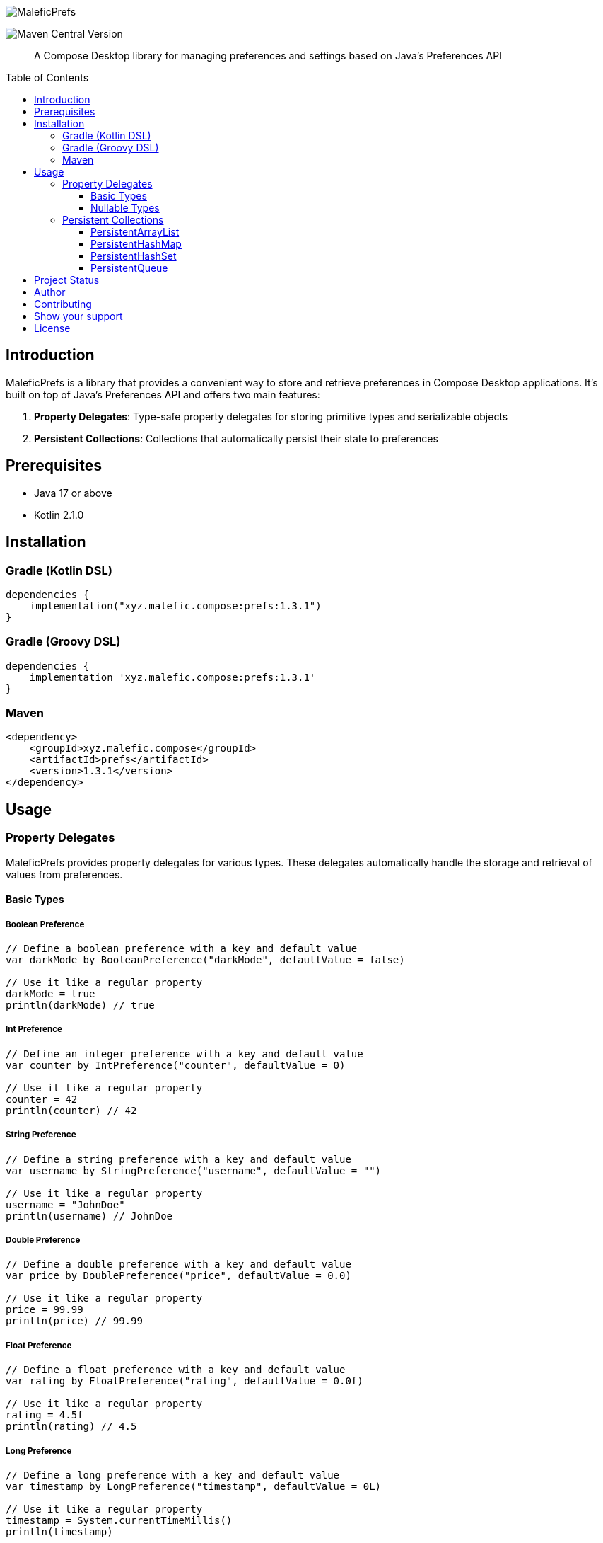 :toc: macro
:toc-title: Table of Contents
:toclevels: 3
:icons: font
:source-highlighter: highlightjs

image::cover.jpeg[MaleficPrefs]

image:https://img.shields.io/maven-central/v/xyz.malefic.compose/prefs[Maven Central Version]

> A Compose Desktop library for managing preferences and settings based on Java's Preferences API

toc::[]

== Introduction

MaleficPrefs is a library that provides a convenient way to store and retrieve preferences in Compose Desktop applications. It's built on top of Java's Preferences API and offers two main features:

1. *Property Delegates*: Type-safe property delegates for storing primitive types and serializable objects
2. *Persistent Collections*: Collections that automatically persist their state to preferences

== Prerequisites

* Java 17 or above
* Kotlin 2.1.0

== Installation

=== Gradle (Kotlin DSL)

[source,kotlin]
----
dependencies {
    implementation("xyz.malefic.compose:prefs:1.3.1")
}
----

=== Gradle (Groovy DSL)

[source,groovy]
----
dependencies {
    implementation 'xyz.malefic.compose:prefs:1.3.1'
}
----

=== Maven

[source,xml]
----
<dependency>
    <groupId>xyz.malefic.compose</groupId>
    <artifactId>prefs</artifactId>
    <version>1.3.1</version>
</dependency>
----

== Usage

=== Property Delegates

MaleficPrefs provides property delegates for various types. These delegates automatically handle the storage and retrieval of values from preferences.

==== Basic Types

===== Boolean Preference

[source,kotlin]
----
// Define a boolean preference with a key and default value
var darkMode by BooleanPreference("darkMode", defaultValue = false)

// Use it like a regular property
darkMode = true
println(darkMode) // true
----

===== Int Preference

[source,kotlin]
----
// Define an integer preference with a key and default value
var counter by IntPreference("counter", defaultValue = 0)

// Use it like a regular property
counter = 42
println(counter) // 42
----

===== String Preference

[source,kotlin]
----
// Define a string preference with a key and default value
var username by StringPreference("username", defaultValue = "")

// Use it like a regular property
username = "JohnDoe"
println(username) // JohnDoe
----

===== Double Preference

[source,kotlin]
----
// Define a double preference with a key and default value
var price by DoublePreference("price", defaultValue = 0.0)

// Use it like a regular property
price = 99.99
println(price) // 99.99
----

===== Float Preference

[source,kotlin]
----
// Define a float preference with a key and default value
var rating by FloatPreference("rating", defaultValue = 0.0f)

// Use it like a regular property
rating = 4.5f
println(rating) // 4.5
----

===== Long Preference

[source,kotlin]
----
// Define a long preference with a key and default value
var timestamp by LongPreference("timestamp", defaultValue = 0L)

// Use it like a regular property
timestamp = System.currentTimeMillis()
println(timestamp)
----

===== ByteArray Preference

[source,kotlin]
----
// Define a byte array preference with a key and default value
var data by ByteArrayPreference("data", defaultValue = byteArrayOf())

// Use it like a regular property
data = byteArrayOf(1, 2, 3)
println(data.contentToString()) // [1, 2, 3]
----

===== Serializable Preference

[source,kotlin]
----
// Define a data class that implements Serializable
data class User(val name: String, val age: Int) : Serializable

// Define a serializable preference with a key and default value
var currentUser by SerializablePreference("currentUser", User("Guest", 0))

// Use it like a regular property
currentUser = User("John", 30)
println(currentUser) // User(name=John, age=30)
----

==== Nullable Types

MaleficPrefs also provides nullable variants of the property delegates. These delegates allow you to store null values, which will be replaced with the default value when retrieved.

===== Nullable Int Preference

[source,kotlin]
----
// Define a nullable integer preference with a key and default value
var nullableCounter by NullableIntPreference("nullableCounter", defaultValue = 0)

// Use it like a regular property
nullableCounter = 42
println(nullableCounter) // 42

// Assign null to use the default value
nullableCounter = null
println(nullableCounter) // 0 (default value)
----

===== Nullable String Preference

[source,kotlin]
----
// Define a nullable string preference with a key and default value
var nullableUsername by NullableStringPreference("nullableUsername", defaultValue = "Guest")

// Use it like a regular property
nullableUsername = "JohnDoe"
println(nullableUsername) // JohnDoe

// Assign null to use the default value
nullableUsername = null
println(nullableUsername) // Guest (default value)
----

===== Nullable Double Preference

[source,kotlin]
----
// Define a nullable double preference with a key and default value
var nullablePrice by NullableDoublePreference("nullablePrice", defaultValue = 0.0)

// Use it like a regular property
nullablePrice = 99.99
println(nullablePrice) // 99.99

// Assign null to use the default value
nullablePrice = null
println(nullablePrice) // 0.0 (default value)
----

===== Nullable Float Preference

[source,kotlin]
----
// Define a nullable float preference with a key and default value
var nullableRating by NullableFloatPreference("nullableRating", defaultValue = 0.0f)

// Use it like a regular property
nullableRating = 4.5f
println(nullableRating) // 4.5

// Assign null to use the default value
nullableRating = null
println(nullableRating) // 0.0 (default value)
----

===== Nullable Long Preference

[source,kotlin]
----
// Define a nullable long preference with a key and default value
var nullableTimestamp by NullableLongPreference("nullableTimestamp", defaultValue = 0L)

// Use it like a regular property
nullableTimestamp = System.currentTimeMillis()
println(nullableTimestamp)

// Assign null to use the default value
nullableTimestamp = null
println(nullableTimestamp) // 0 (default value)
----

===== Nullable ByteArray Preference

[source,kotlin]
----
// Define a nullable byte array preference with a key and default value
var nullableData by NullableByteArrayPreference("nullableData", defaultValue = byteArrayOf())

// Use it like a regular property
nullableData = byteArrayOf(1, 2, 3)
println(nullableData.contentToString()) // [1, 2, 3]

// Assign null to use the default value
nullableData = null
println(nullableData.contentToString()) // [] (default value)
----

=== Persistent Collections

MaleficPrefs provides persistent collections that automatically save their state to preferences. These collections implement the standard Java collection interfaces, so you can use them just like regular collections.

==== PersistentArrayList

[source,kotlin]
----
// Create a persistent ArrayList with a key
val todoList = PersistentArrayList<String>("todoList")

// Add items
todoList.add("Buy groceries")
todoList.add("Clean the house")

// Remove items
todoList.remove("Buy groceries")

// Reset the list
todoList.reset()

// The list state is automatically persisted
// When you create a new instance with the same key, it will load the saved state
val loadedList = PersistentArrayList<String>("todoList")
println(loadedList) // []
----

==== PersistentHashMap

[source,kotlin]
----
// Create a persistent HashMap with a key
val userSettings = PersistentHashMap<String, String>("userSettings")

// Add entries
userSettings["theme"] = "dark"
userSettings["language"] = "en"

// Remove entries
userSettings.remove("theme")

// Add multiple entries
userSettings.putAll(mapOf("fontSize" to "14", "fontFamily" to "Arial"))

// Reset the map
userSettings.reset()

// The map state is automatically persisted
// When you create a new instance with the same key, it will load the saved state
val loadedSettings = PersistentHashMap<String, String>("userSettings")
println(loadedSettings) // {}
----

==== PersistentHashSet

[source,kotlin]
----
// Create a persistent HashSet with a key
val enabledFeatures = PersistentHashSet<String>("enabledFeatures")

// Add items
enabledFeatures.add("darkMode")
enabledFeatures.add("notifications")

// Remove items
enabledFeatures.remove("darkMode")

// Reset the set
enabledFeatures.reset()

// The set state is automatically persisted
// When you create a new instance with the same key, it will load the saved state
val loadedFeatures = PersistentHashSet<String>("enabledFeatures")
println(loadedFeatures) // []
----

==== PersistentQueue

[source,kotlin]
----
// Create a persistent Queue with a key
val messageQueue = PersistentQueue<String>("messageQueue")

// Add items
messageQueue.add("Message 1")
messageQueue.add("Message 2")

// Remove items
val message = messageQueue.poll() // "Message 1"

// Reset the queue
messageQueue.reset()

// The queue state is automatically persisted
// When you create a new instance with the same key, it will load the saved state
val loadedQueue = PersistentQueue<String>("messageQueue")
println(loadedQueue) // []
----

== Project Status

The project is currently under active development. Feel free to contribute or report issues.

== Author

*Om Gupta*

* Email: om@malefic.xyz

Feel free to reach out 【ツ】

== Contributing

Contributions are what make the open source community such an amazing place to learn, inspire, and create. Any
contributions you make are *greatly appreciated*.

1. Open an issue first to discuss what you would like to change.
2. Fork the Project
3. Create your feature branch (`git checkout -b feature/amazing-feature`)
4. Commit your changes (`git commit -m 'Add some amazing feature'`)
5. Push to the branch (`git push origin feature/amazing-feature`)
6. Open a pull request

Please make sure to update tests as appropriate.

== Show your support

Give a ⭐️ if this project helped you!

== License

This project is licensed under the MIT License - see the link:LICENSE[LICENSE] file for details.